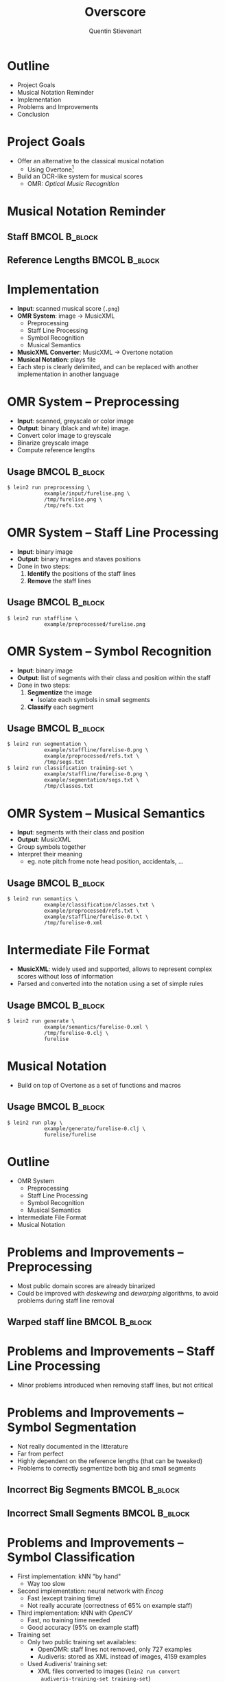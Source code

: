 #+TITLE: Overscore
#+AUTHOR: Quentin Stievenart
#+LaTeX_CLASS: beamer
#+LATEX_HEADER: \institute{Université Libre de Bruxelles}
#+LATEX_HEADER: \usetheme{Warsaw}
#+LATEX_HEADER: \usepackage{color}
#+LATEX_HEADER: \usepackage{graphicx}
#+LATEX_HEADER: \definecolor{darkgreen}{RGB}{50, 150, 50}
#+LATEX_HEADER: \newcommand{\yes}{\textcolor{darkgreen}{yes}}
#+LATEX_HEADER: \newcommand{\no}{\textcolor{red}{no}}
#+OPTIONS:   H:3 num:t toc:nil \n:nil @:t ::t |:t ^:t -:t f:t *:t <:t
* Outline
  - Project Goals
  - Musical Notation Reminder
  - Implementation
  - Problems and Improvements
  - Conclusion
* Project Goals
  - Offer an alternative to the classical musical notation
    - Using Overtone[fn:overtone]
  - Build an OCR-like system for musical scores
    - OMR: /Optical Music Recognition/

[fn:overtone] =http://overtone.github.io/=
* Musical Notation Reminder
** Staff                                                      :BMCOL:B_block:
   :PROPERTIES:
   :BEAMER_env: block
   :END:
\begin{center}\includegraphics[width=\textwidth]{../design/seg_input.png}\end{center}
** Reference Lengths                                          :BMCOL:B_block:
   :PROPERTIES:
   :BEAMER_env: block
   :END:
\begin{center}\includegraphics[width=0.6\textwidth]{../design/reference_lengths.png}\end{center}
* Implementation
  - *Input*: scanned musical score (=.png=)
  - *OMR System*: image → MusicXML
    - Preprocessing
    - Staff Line Processing
    - Symbol Recognition
    - Musical Semantics
  - *MusicXML Converter*: MusicXML → Overtone notation
  - *Musical Notation*: plays file
  - Each step is clearly delimited, and can be replaced with another
    implementation in another language
* OMR System -- Preprocessing
  - *Input*: scanned, greyscale or color image
  - *Output*: binary (black and white) image.
  - Convert color image to greyscale
  - Binarize greyscale image
  - Compute reference lengths
** Usage                                                      :BMCOL:B_block:
   :PROPERTIES:
   :BEAMER_env: block
   :END:
\footnotesize
#+BEGIN_SRC shell
$ lein2 run preprocessing \
            example/input/furelise.png \
            /tmp/furelise.png \
            /tmp/refs.txt
#+END_SRC
* OMR System -- Staff Line Processing
  - *Input*: binary image
  - *Output*: binary images and staves positions
  - Done in two steps:
    1. *Identify* the positions of the staff lines
    2. *Remove* the staff lines
** Usage                                                      :BMCOL:B_block:
   :PROPERTIES:
   :BEAMER_env: block
   :END:
\footnotesize
#+BEGIN_SRC shell
$ lein2 run staffline \
            example/preprocessed/furelise.png
#+END_SRC
* OMR System -- Symbol Recognition
  - *Input*: binary image
  - *Output*: list of segments with their class and position within
    the staff
  - Done in two steps:
    1. *Segmentize* the image
       - Isolate each symbols in small segments
    2. *Classify* each segment
** Usage                                                      :BMCOL:B_block:
   :PROPERTIES:
   :BEAMER_env: block
   :END:
\footnotesize
#+BEGIN_SRC shell
$ lein2 run segmentation \
            example/staffline/furelise-0.png \
            example/preprocessed/refs.txt \
            /tmp/segs.txt
$ lein2 run classification training-set \
            example/staffline/furelise-0.png \
            example/segmentation/segs.txt \
            /tmp/classes.txt
#+END_SRC
* OMR System -- Musical Semantics
  - *Input*: segments with their class and position
  - *Output*: MusicXML
  - Group symbols together
  - Interpret their meaning
    - eg. note pitch frome note head position, accidentals, …
** Usage                                                      :BMCOL:B_block:
   :PROPERTIES:
   :BEAMER_env: block
   :END:
\footnotesize
#+BEGIN_SRC shell
$ lein2 run semantics \
            example/classification/classes.txt \
            example/preprocessed/refs.txt \
            example/staffline/furelise-0.txt \
            /tmp/furelise-0.xml
#+END_SRC
* Intermediate File Format
  - *MusicXML*: widely used and supported, allows to represent complex
    scores without loss of information
  - Parsed and converted into the notation using a set of simple rules
** Usage                                                      :BMCOL:B_block:
   :PROPERTIES:
   :BEAMER_env: block
   :END:
\footnotesize
#+BEGIN_SRC shell
$ lein2 run generate \
            example/semantics/furelise-0.xml \
            /tmp/furelise-0.clj \
            furelise
#+END_SRC
* Musical Notation
  - Build on top of Overtone as a set of functions and macros
** Usage                                                      :BMCOL:B_block:
   :PROPERTIES:
   :BEAMER_env: block
   :END:
\footnotesize
#+BEGIN_SRC shell
$ lein2 run play \
            example/generate/furelise-0.clj \
            furelise/furelise
#+END_SRC
* Outline
  - OMR System
    - Preprocessing
    - Staff Line Processing
    - Symbol Recognition
    - Musical Semantics
  - Intermediate File Format
  - Musical Notation
* Problems and Improvements -- Preprocessing
  - Most public domain scores are already binarized
  - Could be improved with /deskewing/ and /dewarping/ algorithms, to avoid
    problems during staff line removal
** Warped staff line                                          :BMCOL:B_block:
   :PROPERTIES:
   :BEAMER_env: block
   :END:
\begin{center}\includegraphics[width=0.95\textwidth]{../report/staffline-not-straight.png}\end{center}
* Problems and Improvements -- Staff Line Processing
  - Minor problems introduced when removing staff lines, but not
    critical
* Problems and Improvements -- Symbol Segmentation
  - Not really documented in the litterature
  - Far from perfect
  - Highly dependent on the reference lengths (that can be tweaked)
  - Problems to correctly segmentize both big and small segments
** Incorrect Big Segments                                     :BMCOL:B_block:
   :PROPERTIES:
   :BEAMER_env: block
   :END:
\begin{center}\includegraphics[width=0.95\textwidth]{../report/incorrect-big.png}\end{center}
** Incorrect Small Segments                                   :BMCOL:B_block:
   :PROPERTIES:
   :BEAMER_env: block
   :END:
\begin{center}\includegraphics[width=0.95\textwidth]{../report/incorrect-small.png}\end{center}

* Problems and Improvements -- Symbol Classification
  - First implementation: kNN "by hand"
    - Way too slow
  - Second implementation: neural network with /Encog/
    - Fast (except training time)
    - Not really accurate (correctness of 65% on example staff)
  - Third implementation: kNN with /OpenCV/
    - Fast, no training time needed
    - Good accuracy (95% on example staff)
  - Training set
    - Only two public training set availables:
      - OpenOMR: staff lines not removed, only 727 examples
      - Audiveris: stored as XML instead of images, 4159 examples
    - Used Audiveris' training set:
      - XML files converted to images (=lein2 run convert
        audiveris-training-set training-set=)
      - Symbols are not represented equally: note heads and beams
        covers 65% of the training set
* Problems and Improvements -- Symbol Classification
** Neural Network Performance                                 :BMCOL:B_block:
   :PROPERTIES:
   :BEAMER_env: block
   :END:
\begin{center}\includegraphics[width=0.6\textwidth]{../report/nn.png}\end{center}
** kNN Performance                                            :BMCOL:B_block:
   :PROPERTIES:
   :BEAMER_env: block
   :END:
\begin{center}\includegraphics[width=0.6\textwidth]{../report/knn.png}\end{center}
* Problems and Improvements -- Musical Notation
  - Miss some musical constructs
  - Enough to support what is needed by the OMR system (and more)
  - Could easily be extended to support more musical constructs
* Conclusion
  - OMR System: complete, but far from perfect
  - Musical notation: not complete, but sufficient enough for what is
    supported by the OMR system
  - Each part of the system can easily be replaced 
  - Available on GitHub: =https://github.com/acieroid/overscore=
* Bibliography
   :PROPERTIES:
   :BEAMER_envargs: [allowframebreaks]
   :END: 
\scriptsize
\bibliographystyle{plain}
\bibliography{../report/bibliography}
